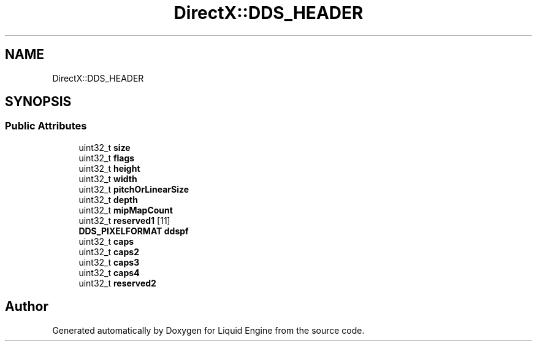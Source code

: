 .TH "DirectX::DDS_HEADER" 3 "Fri Aug 11 2023" "Liquid Engine" \" -*- nroff -*-
.ad l
.nh
.SH NAME
DirectX::DDS_HEADER
.SH SYNOPSIS
.br
.PP
.SS "Public Attributes"

.in +1c
.ti -1c
.RI "uint32_t \fBsize\fP"
.br
.ti -1c
.RI "uint32_t \fBflags\fP"
.br
.ti -1c
.RI "uint32_t \fBheight\fP"
.br
.ti -1c
.RI "uint32_t \fBwidth\fP"
.br
.ti -1c
.RI "uint32_t \fBpitchOrLinearSize\fP"
.br
.ti -1c
.RI "uint32_t \fBdepth\fP"
.br
.ti -1c
.RI "uint32_t \fBmipMapCount\fP"
.br
.ti -1c
.RI "uint32_t \fBreserved1\fP [11]"
.br
.ti -1c
.RI "\fBDDS_PIXELFORMAT\fP \fBddspf\fP"
.br
.ti -1c
.RI "uint32_t \fBcaps\fP"
.br
.ti -1c
.RI "uint32_t \fBcaps2\fP"
.br
.ti -1c
.RI "uint32_t \fBcaps3\fP"
.br
.ti -1c
.RI "uint32_t \fBcaps4\fP"
.br
.ti -1c
.RI "uint32_t \fBreserved2\fP"
.br
.in -1c

.SH "Author"
.PP 
Generated automatically by Doxygen for Liquid Engine from the source code\&.
